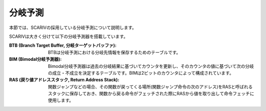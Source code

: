 分岐予測
========

本節では、SCARIVの採用している分岐予測について説明します。

SCARIVは大きく分けて以下の分岐予測器を搭載しています。

:BTB (Branch Target Buffer, 分岐ターゲットバッファ):
   BTBは分岐予測における分岐先情報を保存するためのテーブルです。

:BIM (Bimodal分岐予測器):
   Bimodal分岐予測器は過去の分岐結果に基づいてカウンタを更新し、そのカウンタの値に基づいて次の分岐の成立・不成立を決定するテーブルです。BIMは2ビットのカウンタによって構成されています。

:RAS (戻り値アドレススタック, Return Address Stack):
   関数ジャンプなどの場合、その関数が戻ってくる場所(関数ジャンプ命令の次のアドレス)をRASと呼ばれるスタックに保存しておき、関数から戻る命令がフェッチされた際にRASから値を取り出して命令フェッチに使用します。
